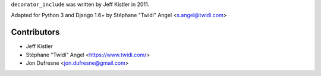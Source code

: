 ``decorator_include`` was written by Jeff Kistler in 2011.

Adapted for Python 3 and Django 1.6+ by Stéphane "Twidi" Angel <s.angel@twidi.com>

Contributors
------------

* Jeff Kistler
* Stéphane "Twidi" Angel <https://www.twidi.com/>
* Jon Dufresne <jon.dufresne@gmail.com>
